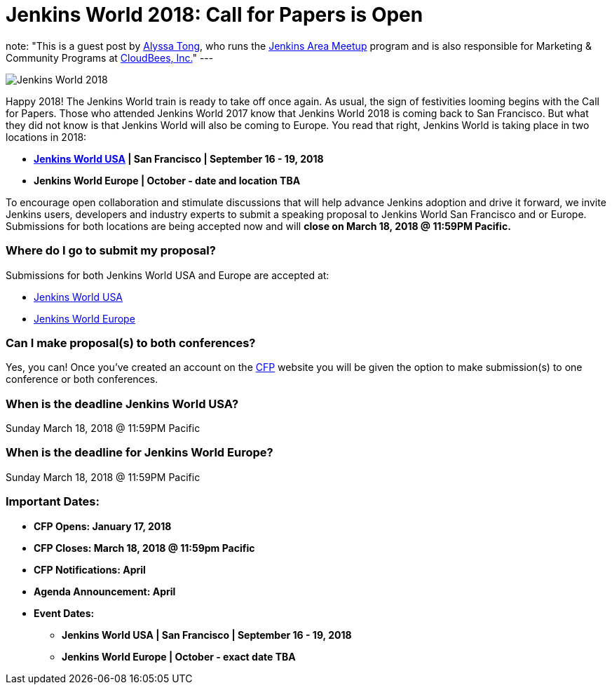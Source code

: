 = Jenkins World 2018: Call for Papers is Open
:page-tags: event, jenkinsworld

:page-author: alyssat
note: "This is a guest post by link:https://github.com/alyssat[Alyssa Tong], who runs
  the link:/projects/jam[Jenkins Area Meetup] program and is also responsible for
  Marketing & Community Programs at link:https://cloudbees.com[CloudBees, Inc.]"
---

image:/post-images/JW2018.png[Jenkins World 2018, role=center]

Happy 2018! The Jenkins World train is ready to take off once again. As usual, the sign of festivities looming begins with the Call for Papers.  Those who attended Jenkins World 2017 know that Jenkins World 2018 is coming back to San Francisco. But what they did not know is that Jenkins World will also be coming to Europe. You read that right, Jenkins World is taking place in two locations in 2018: 

* link:https://www.cloudbees.com/jenkinsworld/home[*Jenkins World USA] | San Francisco | September 16 - 19, 2018*
* *Jenkins World Europe | October - date and location TBA*

To encourage open collaboration and stimulate discussions that will help advance Jenkins adoption and drive it forward, we invite Jenkins users, developers and industry experts to submit a speaking proposal to Jenkins World San Francisco and or Europe.  Submissions for both locations are being accepted now and will *close on March 18, 2018 @ 11:59PM Pacific.*

### Where do I go to submit my proposal?

Submissions for both Jenkins World USA and Europe are accepted at:

* link:https://jenkinsworld2018cfp.hubb.me/Home/Dashboard[Jenkins World USA]
* link:https://jenkinsworld2018cfp.hubb.me/Home/Dashboard[Jenkins World Europe]

### Can I make proposal(s) to both conferences?

Yes, you can! Once you've created an account on the link:https://jenkinsworld2018cfp.hubb.me/Home/Dashboard[CFP] website you will be given the option to make submission(s) to one conference or both conferences.

### When is the deadline Jenkins World USA?

Sunday March 18, 2018 @ 11:59PM Pacific

### When is the deadline for Jenkins World Europe?

Sunday March 18, 2018 @ 11:59PM Pacific

### Important Dates:

* *CFP Opens: January 17, 2018*
* *CFP Closes: March 18, 2018 @ 11:59pm Pacific*
* *CFP Notifications: April* 
* *Agenda Announcement: April*
* *Event Dates:*
** *Jenkins World USA | San Francisco | September 16 - 19, 2018* 
** *Jenkins World Europe | October - exact date TBA*
